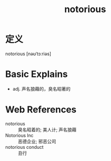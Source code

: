 #+title: notorious
#+roam_tags:英语单词

* 定义
  
notorious [nəʊˈtɔːriəs]

* Basic Explains
- adj. 声名狼藉的，臭名昭著的

* Web References
- notorious :: 臭名昭着的; 美人计; 声名狼藉
- Notorious Inc :: 恶德企业; 邪恶公司
- notorious conduct :: 丑行
